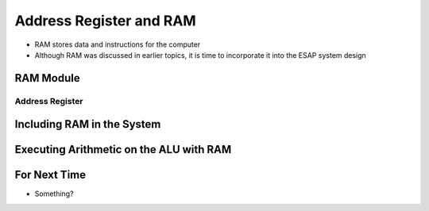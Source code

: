 ************************
Address Register and RAM
************************

* RAM stores data and instructions for the computer
* Although RAM was discussed in earlier topics, it is time to incorporate it into the ESAP system design



RAM Module
==========

Address Register
----------------



Including RAM in the System
===========================



Executing Arithmetic on the ALU with RAM
========================================



For Next Time
=============

* Something?

